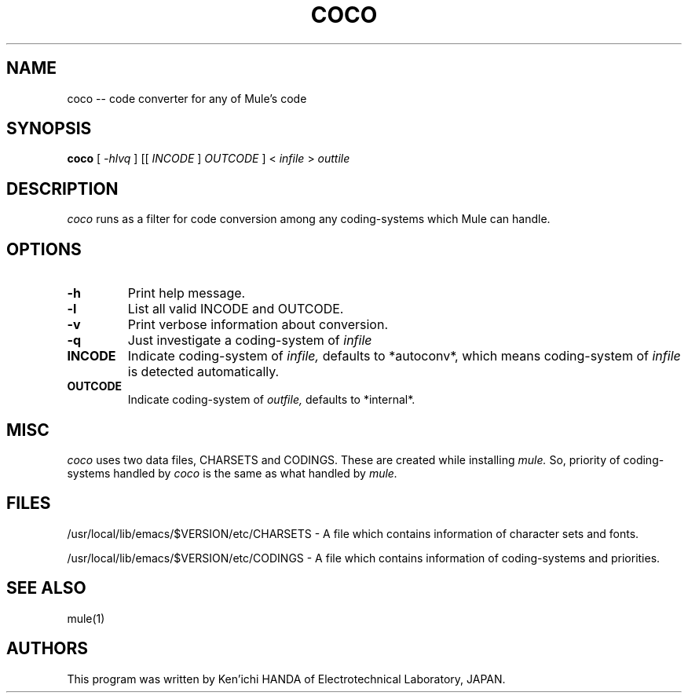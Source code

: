 .TH COCO 1 "1994 Dec 15"
.UC 4
.SH NAME
coco -- code converter for any of Mule's code
.SH SYNOPSIS
.B coco
[
.I -hlvq
] [[
.I INCODE
]
.I OUTCODE
] <
.I infile
>
.I outtile
.br
.SH DESCRIPTION
.I coco
runs as a filter for code conversion among any coding-systems
which Mule can handle.
.PP
.SH OPTIONS
.TP
.BI \-h
Print help message.
.TP
.BI \-l
List all valid INCODE and OUTCODE.
.TP
.BI \-v
Print verbose information about conversion.
.TP
.BI \-q
Just investigate a coding-system of
.I infile
.TP
.BI INCODE
Indicate coding-system of
.I infile,
defaults to *autoconv*, which means coding-system of
.I infile
is detected automatically.
.TP
.BI OUTCODE
Indicate coding-system of
.I outfile,
defaults to *internal*.
.PP
.SH MISC
.I coco
uses two data files, CHARSETS and CODINGS.  These are
created while installing
.I mule.
So, priority of coding-systems handled by
.I coco
is the same as what handled by
.I mule.
.PP
.SH FILES
/usr/local/lib/emacs/$VERSION/etc/CHARSETS - A file which contains
information of character sets and fonts.

/usr/local/lib/emacs/$VERSION/etc/CODINGS - A file which
contains information of coding-systems and priorities.

.PP
.SH SEE ALSO
mule(1)
.SH AUTHORS
.PP
This program was written by Ken'ichi HANDA of
Electrotechnical Laboratory, JAPAN.
